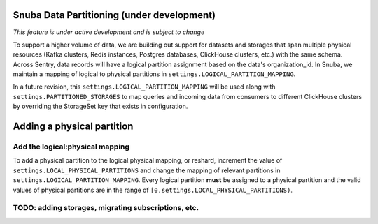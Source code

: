 ===========================================
Snuba Data Partitioning (under development)
===========================================

*This feature is under active development and is subject to change*

To support a higher volume of data, we are building out support for
datasets and storages that span multiple physical resources
(Kafka clusters, Redis instances, Postgres databases, ClickHouse clusters,
etc.) with the same schema. Across Sentry, data records will
have a logical partition assignment based on the data's organization_id. In Snuba,
we maintain a mapping of logical to physical partitions in
``settings.LOGICAL_PARTITION_MAPPING``.

In a future revision, this ``settings.LOGICAL_PARTITION_MAPPING`` will be
used along with ``settings.PARTITIONED_STORAGES`` to map queries and incoming
data from consumers to different ClickHouse clusters by overriding the
StorageSet key that exists in configuration.

===========================
Adding a physical partition
===========================

Add the logical:physical mapping
--------------------------------
To add a physical partition to the logical:physical mapping, or reshard, increment the
value of ``settings.LOCAL_PHYSICAL_PARTITIONS`` and change
the mapping of relevant partitions in ``settings.LOGICAL_PARTITION_MAPPING``.
Every logical partition **must** be assigned to a physical partition and the
valid values of physical partitions are in the range
of ``[0,settings.LOCAL_PHYSICAL_PARTITIONS)``.


TODO: adding storages, migrating subscriptions, etc.
----------------------------------------------------
